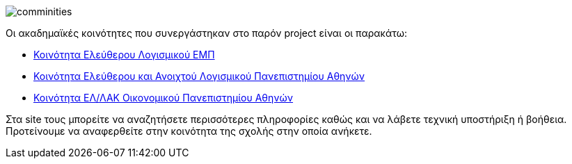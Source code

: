 image::images/Intro-communities-tux_student.png["comminities",align="left"]
Οι ακαδημαϊκές κοινότητες που συνεργάστηκαν στο παρόν project είναι οι παρακάτω:

 * http://foss.ntua.gr/[Κοινότητα Ελεύθερου Λογισμικού ΕΜΠ]
 * https://foss.uoa.gr/[Κοινότητα Ελεύθερου και Ανοιχτού Λογισμικού Πανεπιστημίου Αθηνών]
 * http://foss.aueb.gr/[Κοινότητα ΕΛ/ΛΑΚ Οικονομικού Πανεπιστημίου Αθηνών]

Στα site τους μπορείτε να αναζητήσετε περισσότερες πληροφορίες καθώς και να
λάβετε τεχνική υποστήριξη ή βοήθεια. Προτείνουμε να αναφερθείτε στην κοινότητα
της σχολής στην οποία ανήκετε.
